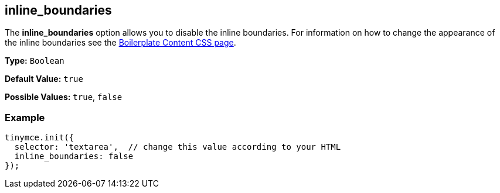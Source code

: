 [[inline_boundaries]]
== inline_boundaries

The *inline_boundaries* option allows you to disable the inline boundaries. For information on how to change the appearance of the inline boundaries see the link:{rootDir}advanced/boilerplate-content-css.html[Boilerplate Content CSS page].

*Type:* `Boolean`

*Default Value:* `true`

*Possible Values:* `true`, `false`

=== Example

[source,js]
----
tinymce.init({
  selector: 'textarea',  // change this value according to your HTML
  inline_boundaries: false
});
----
